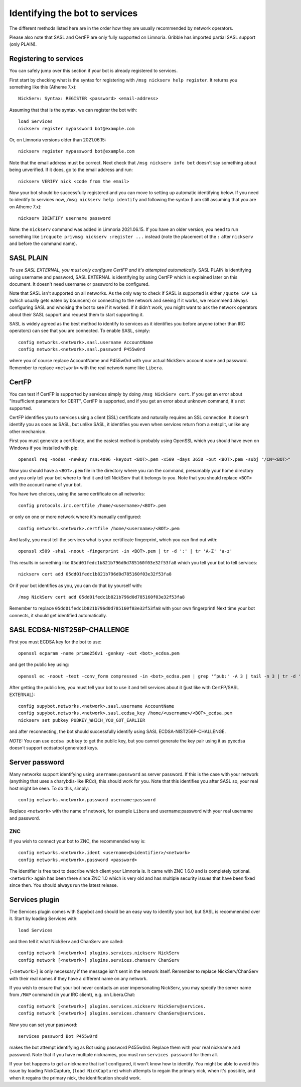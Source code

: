 .. _identifying-to-services:

*******************************
Identifying the bot to services
*******************************

The different methods listed here are in the order how they are usually recommended
by network operators.

Please also note that SASL and CertFP are only fully supported on Limnoria. Gribble
has imported partial SASL support (only PLAIN).

Registering to services
-----------------------

You can safely jump over this section if your bot is already registered to
services.

First start by checking what is the syntax for registering with
``/msg nickserv help register``. It returns you something like this (Atheme
7.x)::

    NickServ: Syntax: REGISTER <password> <email-address>

Assuming that that is the syntax, we can register the bot with::

    load Services
    nickserv register mypassword bot@example.com

Or, on Limnoria versions older than 2021.06.15::

    nickserv register mypassword bot@example.com

Note that the email address must be correct. Next check that
``/msg nickserv info bot`` doesn't say something about being unverified. If
it does, go to the email address and run::

    nickserv VERIFY nick <code from the email>

Now your bot should be successfully registered and you can move to setting
up automatic identifying below. If you need to identify to services now,
``/msg nickserv help identify`` and following the syntax (I am still
assuming that you are on Atheme 7.x)::

    nickserv IDENTIFY username password

Note: the ``nickserv`` command was added in Limnoria 2021.06.15.
If you have an older version, you need to run
something like ``ircquote privmsg nickserv :register ...`` instead (note
the placement of the ``:`` after ``nickserv`` and before the command name).

SASL PLAIN
----------

*To use SASL EXTERNAL, you must only configure CertFP and it's attempted automatically.*
SASL PLAIN is identifying using username and password, SASL EXTERNAL is identifying by
using CertFP which is explained later on this document. It doesn't need
username or password to be configured.

Note that SASL isn't supported on all networks. As the only way to check
if SASL is supported is either ``/quote CAP LS`` (which usually gets eaten
by bouncers) or connecting to the network and seeing if it works, we
recommend always configuring SASL and whoising the bot to see if it worked.
If it didn't work, you might want to ask the network operators about their
SASL support and request them to start supporting it.

SASL is widely agreed as the best method to identify to services as it
identifies you before anyone (other than IRC operators) can see that you
are connected. To enable SASL, simply::

    config networks.<network>.sasl.username AccountName
    config networks.<network>.sasl.password P455w0rd

where you of course replace AccountName and P455w0rd with your actual
NickServ account name and password. Remember to replace ``<network>`` with
the real network name like ``Libera``.

CertFP
------

You can test if CertFP is supported by services simply by doing
``/msg NickServ cert``. If you get an error about "Insufficient parameters
for CERT", CertFP is supported, and if you get an error about unknown
command, it's not supported.

CertFP identifies you to services using a client (SSL) certificate and
naturally requires an SSL connection. It doesn't identify you as soon as
SASL, but unlike SASL, it identifies you even when services return from a
netsplit, unlike any other mechanism.

First you must generate a certificate, and the easiest method is probably
using OpenSSL which you should have even on Windows if you installed with pip::

    openssl req -nodes -newkey rsa:4096 -keyout <BOT>.pem -x509 -days 3650 -out <BOT>.pem -subj "/CN=<BOT>"

Now you should have a ``<BOT>.pem`` file in the directory where you ran
the command, presumably your home directory and you only tell your
bot where to find it and tell NickServ that it belongs to you.
Note that you should replace ``<BOT>`` with the account name of your bot.

You have two choices, using the same certificate on all networks::

    config protocols.irc.certfile /home/<username>/<BOT>.pem

or only on one or more network where it's manually configured::

    config networks.<network>.certfile /home/<username>/<BOT>.pem

And lastly, you must tell the services what is your certificate
fingerprint, which you can find out with::

    openssl x509 -sha1 -noout -fingerprint -in <BOT>.pem | tr -d ':' | tr 'A-Z' 'a-z'

This results in something like
``05dd01fedc1b821b796d0d785160f03e32f53fa8`` which you tell your bot to
tell services::

    nickserv cert add 05dd01fedc1b821b796d0d785160f03e32f53fa8

Or if your bot identifies as you, you can do that by yourself with::

    /msg NickServ cert add 05dd01fedc1b821b796d0d785160f03e32f53fa8


Remember to replace ``05dd01fedc1b821b796d0d785160f03e32f53fa8`` with your
own fingerprint! Next time your bot connects, it should get identified
automatically.

SASL ECDSA-NIST256P-CHALLENGE
-----------------------------

First you must ECDSA key for the bot to use::

    openssl ecparam -name prime256v1 -genkey -out <bot>_ecdsa.pem

and get the public key using::

    openssl ec -noout -text -conv_form compressed -in <bot>_ecdsa.pem | grep '^pub:' -A 3 | tail -n 3 | tr -d ' \n:' | xxd -r -p | base64

After getting the public key, you must tell your bot to use it and tell
services about it (just like with CertFP/SASL EXTERNAL)::

    config supybot.networks.<network>.sasl.username AccountName
    config supybot.networks.<network>.sasl.ecdsa_key /home/<username>/<BOT>_ecdsa.pem
    nickserv set pubkey PUBKEY_WHICH_YOU_GOT_EARLIER

and after reconnecting, the bot should successfully identify using SASL
ECDSA-NIST256P-CHALLENGE.

*NOTE:* You can use ``ecdsa pubkey`` to get the public key, but you cannot
generate the key pair using it as pyecdsa doesn't support ecdsatool
generated keys.

Server password
---------------

Many networks support identifying using ``username:password`` as server
password. If this is the case with your network (anything that uses a
charybdis-like IRCd), this should work for you. Note that this identifies
you after SASL so, your real host might be seen. To do this, simply::

    config networks.<network>.password username:password

Replace ``<network>`` with the name of network, for example ``Libera``
and username:password with your real username and password.

ZNC
^^^

If you wish to connect your bot to ZNC, the recommended way is::

    config networks.<network>.ident <username>@<identifier>/<network>
    config networks.<network>.password <password>

The identifier is free text to describe which client your Limnoria is. It
came with ZNC 1.6.0 and is completely optional. ``<network>`` again has
been there since ZNC 1.0 which is very old and has multiple security issues
that have been fixed since then. You should always run the latest release.

Services plugin
---------------

The Services plugin comes with Supybot and should be an easy way to
identify your bot, but SASL is recommended over it. Start by loading
Services with::

    load Services

and then tell it what NickServ and ChanServ are called::

    config network [<network>] plugins.services.nickserv NickServ
    config network [<network>] plugins.services.chanserv ChanServ

``[<network>]`` is only necessary if the message isn't sent in the network
itself. Remember to replace NickServ/ChanServ with their real names if they
have a different name on any network.

If you wish to ensure that your bot never contacts an user impersonating
NickServ, you may specify the server name from ``/MAP`` command (in your IRC
client), e.g. on Libera.Chat::

    config network [<network>] plugins.services.nickserv NickServ@services.
    config network [<network>] plugins.services.chanserv ChanServ@services.

Now you can set your password::

    services password Bot P455w0rd

makes the bot attempt identifying as Bot using password P455w0rd. Replace
them with your real nickname and password. Note that if you have multiple
nicknames, you must run ``services password`` for them all.

If your bot happens to get a nickname that isn't configured, it won't
know how to identify. You might be able to avoid this issue by loading
NickCapture, (``load NickCapture``) which attempts to regain the primary
nick, when it's possible, and when it regains the primary nick, the
identification should work.

